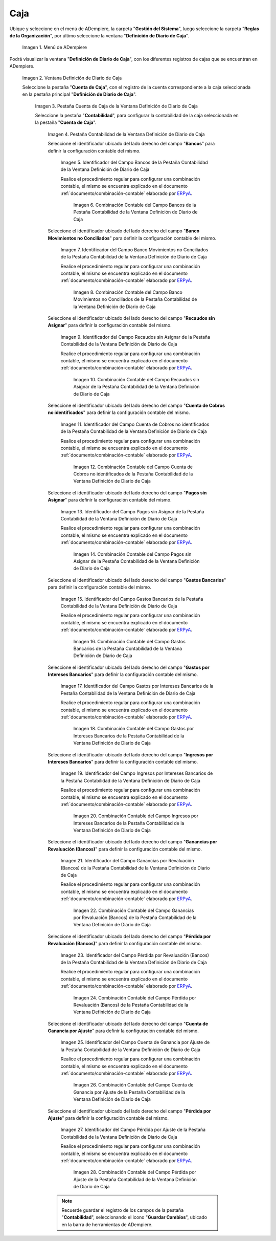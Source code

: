 .. _ERPyA: http://erpya.com
.. |Menú de ADempiere| image:: resources/cash-journal-definition-menu.png
.. |Ventana Definición de Diario de Caja| image:: resources/cash-journal-definition-window.png
.. |Pestaña Cuenta de Caja de la Ventana Definición de Diario de Caja| image:: resources/cash-account-tab-of-the-cash-journal-definition-window.png
.. |Pestaña Contabilidad de la Ventana Definición de Diario de Caja| image:: resources/accounting-tab-of-the-cash-journal-definition-window.png
.. |Campo Bancos de la Pestaña Contabilidad de la Ventana Definición de Diario de Caja| image:: resources/banks-field-of-the-accounting-tab-of-the-cash-journal-definition-window.png
.. |Combinación Contable del Campo Bancos de la Pestaña Contabilidad de la Ventana Definición de Diario de Caja| image:: resources/accounting-combination-of-the-banks-field-from-the-accounting-tab-of-the-cash-journal-definition-window.png
.. |Campo Banco Movimientos no Conciliados de la Pestaña Contabilidad de la Ventana Definición de Diario de Caja| image:: resources/bank-field-not-reconciled-from-the-accounting-tab-of-the-cash-journal-definition-window.png
.. |Combinación Contable del Campo Banco Movimientos no Conciliados de la Pestaña Contabilidad de la Ventana Definición de Diario de Caja| image:: resources/combination-of-the-bank-unreconciled-transactions-field-from-the-accounting-tab-of-the-cash-journal-definition-window.png
.. |Campo Recaudos sin Asignar de la Pestaña Contabilidad de la Ventana Definición de Diario de Caja| image:: resources/unallocated-collections-field-of-the-accounting-tab-of-the-cash-journal-definition-window.png
.. |Combinación Contable del Campo Recaudos sin Asignar de la Pestaña Contabilidad de la Ventana Definición de Diario de Caja| image:: resources/accounting-combination-of-the-unallocated-collections-field-from-the-accounting-tab-of-the-cash-journal-definition-window.png
.. |Campo Cuenta de Cobros no identificados de la Pestaña Contabilidad de la Ventana Definición de Diario de Caja| image:: resources/unidentified-collections-account-field-from-the-accounting-tab-of-the-cash-journal-definition-window.png
.. |Combinación Contable del Campo Cuenta de Cobros no identificados de la Pestaña Contabilidad de la Ventana Definición de Diario de Caja| image:: resources/accounting-combination-of-the-unidentified-collections-account-field-from-the-accounting-tab-of-the-cash-journal-definition-window.png
.. |Campo Pagos sin Asignar de la Pestaña Contabilidad de la Ventana Definición de Diario de Caja| image:: resources/unassigned-payments-field-on-the-accounting-tab-of-the-cash-journal-definition-window.png
.. |Combinación Contable del Campo Pagos sin Asignar de la Pestaña Contabilidad de la Ventana Definición de Diario de Caja| image:: resources/accounting-combination-of-the-unassigned-payments-field-on-the-accounting-tab-of-the-cash-journal-definition-window.png
.. |Campo Gastos Bancarios de la Pestaña Contabilidad de la Ventana Definición de Diario de Caja| image:: resources/bank-charges-field-of-the-accounting-tab-of-the-cash-journal-definition-window.png
.. |Combinación Contable del Campo Gastos Bancarios de la Pestaña Contabilidad de la Ventana Definición de Diario de Caja| image:: resources/accounting-combination-from-the-bank-charges-field-of-the-accounting-tab-of-the-cash-journal-definition-window.png
.. |Campo Gastos por Intereses Bancarios de la Pestaña Contabilidad de la Ventana Definición de Diario de Caja| image:: resources/bank-interest-expense-field-in-the-accounting-tab-of-the-cash-journal-definition-window.png
.. |Combinación Contable del Campo Gastos por Intereses Bancarios de la Pestaña Contabilidad de la Ventana Definición de Diario de Caja| image:: resources/accounting-combination-of-the-bank-interest-expense-field-on-the-accounting-tab-of-the-cash-journal-definition-window.png
.. |Campo Ingresos por Intereses Bancarios de la Pestaña Contabilidad de la Ventana Definición de Diario de Caja| image:: resources/bank-interest-income-field-on-the-accounting-tab-of-the-cash-journal-definition-window.png
.. |Combinación Contable del Campo Ingresos por Intereses Bancarios de la Pestaña Contabilidad de la Ventana Definición de Diario de Caja| image:: resources/accounting-combination-from-the-bank-interest-income-field-on-the-accounting-tab-of-the-cash-journal-definition-window.png
.. |Campo Ganancias por Revaluación (Bancos) de la Pestaña Contabilidad de la Ventana Definición de Diario de Caja| image:: resources/banks-revaluation-gains-field-in-the-accounting-tab-of-the-cash-journal-definition-window.png
.. |Combinación Contable del Campo Ganancias por Revaluación (Bancos) de la Pestaña Contabilidad de la Ventana Definición de Diario de Caja| image:: resources/accounting-combination-of-the-bank-revaluation-gains-field-from-the-accounting-tab-of-the-cash-journal-definition-window.png
.. |Campo Pérdida por Revaluación (Bancos) de la Pestaña Contabilidad de la Ventana Definición de Diario de Caja| image:: resources/banks-revaluation-loss-field-in-the-accounting-tab-of-the-cash-journal-definition-window.png
.. |Combinación Contable del Campo Pérdida por Revaluación (Bancos) de la Pestaña Contabilidad de la Ventana Definición de Diario de Caja| image:: resources/accounting-combination-of-the-bank-revaluation-loss-field-from-the-accounting-tab-of-the-cash-journal-definition-window.png
.. |Campo Cuenta de Ganancia por Ajuste de la Pestaña Contabilidad de la Ventana Definición de Diario de Caja| image:: resources/profit-account-by-adjustment-field-in-the-accounting-tab-of-the-cash-journal-definition-window.png
.. |Combinación Contable del Campo Cuenta de Ganancia por Ajuste de la Pestaña Contabilidad de la Ventana Definición de Diario de Caja| image:: resources/accounting-combination-of-the-adjustment-profit-account-field-of-the-accounting-tab-of-the-cash-journal-definition-window.png
.. |Campo Pérdida por Ajuste de la Pestaña Contabilidad de la Ventana Definición de Diario de Caja| image:: resources/field-loss-due-to-adjustment-of-the-accounting-tab-of-the-cash-journal-definition-window.png
.. |Combinación Contable del Campo Pérdida por Ajuste de la Pestaña Contabilidad de la Ventana Definición de Diario de Caja| image:: resources/accounting-combination-of-the-adjustment-loss-field-of-the-accounting-tab-of-the-cash-journal-definition-window.png

.. _documento/configuración-contable-caja:

**Caja**
========

Ubique y seleccione en el menú de ADempiere, la carpeta "**Gestión del Sistema**", luego seleccione la carpeta "**Reglas de la Organización**", por último seleccione la ventana "**Definición de Diario de Caja**".

    |Menú de ADempiere|

    Imagen 1. Menú de ADempiere

Podrá visualizar la ventana "**Definición de Diario de Caja**", con los diferentes registros de cajas que se encuentran en ADempiere.

    |Ventana Definición de Diario de Caja|

    Imagen 2. Ventana Definición de Diario de Caja

    Seleccione la pestaña "**Cuenta de Caja**", con el registro de la cuenta correspondiente a la caja seleccionada en la pestaña principal "**Definición de Diario de Caja**".

        |Pestaña Cuenta de Caja de la Ventana Definición de Diario de Caja|

        Imagen 3. Pestaña Cuenta de Caja de la Ventana Definición de Diario de Caja

        Seleccione la pestaña "**Contabilidad**", para configurar la contabilidad de la caja seleccionada en la pestaña "**Cuenta de Caja**".

            |Pestaña Contabilidad de la Ventana Definición de Diario de Caja|

            Imagen 4. Pestaña Contabilidad de la Ventana Definición de Diario de Caja

            Seleccione el identificador ubicado del lado derecho del campo "**Bancos**" para definir la configuración contable del mismo.

                |Campo Bancos de la Pestaña Contabilidad de la Ventana Definición de Diario de Caja|

                Imagen 5. Identificador del Campo Bancos de la Pestaña Contabilidad de la Ventana Definición de Diario de Caja

                Realice el procedimiento regular para configurar una combinación contable, el mismo se encuentra explicado en el documento :ref:`documento/combinación-contable` elaborado por `ERPyA`_.

                    |Combinación Contable del Campo Bancos de la Pestaña Contabilidad de la Ventana Definición de Diario de Caja|

                    Imagen 6. Combinación Contable del Campo Bancos de la Pestaña Contabilidad de la Ventana Definición de Diario de Caja

            Seleccione el identificador ubicado del lado derecho del campo "**Banco Movimientos no Conciliados**" para definir la configuración contable del mismo.

                |Campo Banco Movimientos no Conciliados de la Pestaña Contabilidad de la Ventana Definición de Diario de Caja|

                Imagen 7. Identificador del Campo Banco Movimientos no Conciliados de la Pestaña Contabilidad de la Ventana Definición de Diario de Caja

                Realice el procedimiento regular para configurar una combinación contable, el mismo se encuentra explicado en el documento :ref:`documento/combinación-contable` elaborado por `ERPyA`_.

                    |Combinación Contable del Campo Banco Movimientos no Conciliados de la Pestaña Contabilidad de la Ventana Definición de Diario de Caja|

                    Imagen 8. Combinación Contable del Campo Banco Movimientos no Conciliados de la Pestaña Contabilidad de la Ventana Definición de Diario de Caja

            Seleccione el identificador ubicado del lado derecho del campo "**Recaudos sin Asignar**" para definir la configuración contable del mismo.

                |Campo Recaudos sin Asignar de la Pestaña Contabilidad de la Ventana Definición de Diario de Caja|

                Imagen 9. Identificador del Campo Recaudos sin Asignar de la Pestaña Contabilidad de la Ventana Definición de Diario de Caja

                Realice el procedimiento regular para configurar una combinación contable, el mismo se encuentra explicado en el documento :ref:`documento/combinación-contable` elaborado por `ERPyA`_.

                    |Combinación Contable del Campo Recaudos sin Asignar de la Pestaña Contabilidad de la Ventana Definición de Diario de Caja|

                    Imagen 10. Combinación Contable del Campo Recaudos sin Asignar de la Pestaña Contabilidad de la Ventana Definición de Diario de Caja

            Seleccione el identificador ubicado del lado derecho del campo "**Cuenta de Cobros no identificados**" para definir la configuración contable del mismo.

                |Campo Cuenta de Cobros no identificados de la Pestaña Contabilidad de la Ventana Definición de Diario de Caja|

                Imagen 11. Identificador del Campo Cuenta de Cobros no identificados de la Pestaña Contabilidad de la Ventana Definición de Diario de Caja

                Realice el procedimiento regular para configurar una combinación contable, el mismo se encuentra explicado en el documento :ref:`documento/combinación-contable` elaborado por `ERPyA`_.

                    |Combinación Contable del Campo Cuenta de Cobros no identificados de la Pestaña Contabilidad de la Ventana Definición de Diario de Caja|

                    Imagen 12. Combinación Contable del Campo Cuenta de Cobros no identificados de la Pestaña Contabilidad de la Ventana Definición de Diario de Caja

            Seleccione el identificador ubicado del lado derecho del campo "**Pagos sin Asignar**" para definir la configuración contable del mismo.

                |Campo Pagos sin Asignar de la Pestaña Contabilidad de la Ventana Definición de Diario de Caja|

                Imagen 13. Identificador del Campo Pagos sin Asignar de la Pestaña Contabilidad de la Ventana Definición de Diario de Caja

                Realice el procedimiento regular para configurar una combinación contable, el mismo se encuentra explicado en el documento :ref:`documento/combinación-contable` elaborado por `ERPyA`_.

                    |Combinación Contable del Campo Pagos sin Asignar de la Pestaña Contabilidad de la Ventana Definición de Diario de Caja|

                    Imagen 14. Combinación Contable del Campo Pagos sin Asignar de la Pestaña Contabilidad de la Ventana Definición de Diario de Caja

            Seleccione el identificador ubicado del lado derecho del campo "**Gastos Bancarios**" para definir la configuración contable del mismo.

                |Campo Gastos Bancarios de la Pestaña Contabilidad de la Ventana Definición de Diario de Caja|

                Imagen 15. Identificador del Campo Gastos Bancarios de la Pestaña Contabilidad de la Ventana Definición de Diario de Caja

                Realice el procedimiento regular para configurar una combinación contable, el mismo se encuentra explicado en el documento :ref:`documento/combinación-contable` elaborado por `ERPyA`_.

                    |Combinación Contable del Campo Gastos Bancarios de la Pestaña Contabilidad de la Ventana Definición de Diario de Caja|

                    Imagen 16. Combinación Contable del Campo Gastos Bancarios de la Pestaña Contabilidad de la Ventana Definición de Diario de Caja

            Seleccione el identificador ubicado del lado derecho del campo "**Gastos por Intereses Bancarios**" para definir la configuración contable del mismo.

                |Campo Gastos por Intereses Bancarios de la Pestaña Contabilidad de la Ventana Definición de Diario de Caja|

                Imagen 17. Identificador del Campo Gastos por Intereses Bancarios de la Pestaña Contabilidad de la Ventana Definición de Diario de Caja

                Realice el procedimiento regular para configurar una combinación contable, el mismo se encuentra explicado en el documento :ref:`documento/combinación-contable` elaborado por `ERPyA`_.

                    |Combinación Contable del Campo Gastos por Intereses Bancarios de la Pestaña Contabilidad de la Ventana Definición de Diario de Caja|

                    Imagen 18. Combinación Contable del Campo Gastos por Intereses Bancarios de la Pestaña Contabilidad de la Ventana Definición de Diario de Caja
                
            Seleccione el identificador ubicado del lado derecho del campo "**Ingresos por Intereses Bancarios**" para definir la configuración contable del mismo.

                |Campo Ingresos por Intereses Bancarios de la Pestaña Contabilidad de la Ventana Definición de Diario de Caja|

                Imagen 19. Identificador del Campo Ingresos por Intereses Bancarios de la Pestaña Contabilidad de la Ventana Definición de Diario de Caja

                Realice el procedimiento regular para configurar una combinación contable, el mismo se encuentra explicado en el documento :ref:`documento/combinación-contable` elaborado por `ERPyA`_.

                    |Combinación Contable del Campo Ingresos por Intereses Bancarios de la Pestaña Contabilidad de la Ventana Definición de Diario de Caja|

                    Imagen 20. Combinación Contable del Campo Ingresos por Intereses Bancarios de la Pestaña Contabilidad de la Ventana Definición de Diario de Caja

            Seleccione el identificador ubicado del lado derecho del campo "**Ganancias por Revaluación (Bancos)**" para definir la configuración contable del mismo.

                |Campo Ganancias por Revaluación (Bancos) de la Pestaña Contabilidad de la Ventana Definición de Diario de Caja|

                Imagen 21. Identificador del Campo Ganancias por Revaluación (Bancos) de la Pestaña Contabilidad de la Ventana Definición de Diario de Caja

                Realice el procedimiento regular para configurar una combinación contable, el mismo se encuentra explicado en el documento :ref:`documento/combinación-contable` elaborado por `ERPyA`_.

                    |Combinación Contable del Campo Ganancias por Revaluación (Bancos) de la Pestaña Contabilidad de la Ventana Definición de Diario de Caja|

                    Imagen 22. Combinación Contable del Campo Ganancias por Revaluación (Bancos) de la Pestaña Contabilidad de la Ventana Definición de Diario de Caja

            Seleccione el identificador ubicado del lado derecho del campo "**Pérdida por Revaluación (Bancos)**" para definir la configuración contable del mismo.

                |Campo Pérdida por Revaluación (Bancos) de la Pestaña Contabilidad de la Ventana Definición de Diario de Caja|

                Imagen 23. Identificador del Campo Pérdida por Revaluación (Bancos) de la Pestaña Contabilidad de la Ventana Definición de Diario de Caja

                Realice el procedimiento regular para configurar una combinación contable, el mismo se encuentra explicado en el documento :ref:`documento/combinación-contable` elaborado por `ERPyA`_.

                    |Combinación Contable del Campo Pérdida por Revaluación (Bancos) de la Pestaña Contabilidad de la Ventana Definición de Diario de Caja|

                    Imagen 24. Combinación Contable del Campo Pérdida por Revaluación (Bancos) de la Pestaña Contabilidad de la Ventana Definición de Diario de Caja

            Seleccione el identificador ubicado del lado derecho del campo "**Cuenta de Ganancia por Ajuste**" para definir la configuración contable del mismo.

                |Campo Cuenta de Ganancia por Ajuste de la Pestaña Contabilidad de la Ventana Definición de Diario de Caja|

                Imagen 25. Identificador del Campo Cuenta de Ganancia por Ajuste de la Pestaña Contabilidad de la Ventana Definición de Diario de Caja

                Realice el procedimiento regular para configurar una combinación contable, el mismo se encuentra explicado en el documento :ref:`documento/combinación-contable` elaborado por `ERPyA`_.

                    |Combinación Contable del Campo Cuenta de Ganancia por Ajuste de la Pestaña Contabilidad de la Ventana Definición de Diario de Caja|

                    Imagen 26. Combinación Contable del Campo Cuenta de Ganancia por Ajuste de la Pestaña Contabilidad de la Ventana Definición de Diario de Caja

            Seleccione el identificador ubicado del lado derecho del campo "**Pérdida por Ajuste**" para definir la configuración contable del mismo.

                |Campo Pérdida por Ajuste de la Pestaña Contabilidad de la Ventana Definición de Diario de Caja|

                Imagen 27. Identificador del Campo Pérdida por Ajuste de la Pestaña Contabilidad de la Ventana Definición de Diario de Caja

                Realice el procedimiento regular para configurar una combinación contable, el mismo se encuentra explicado en el documento :ref:`documento/combinación-contable` elaborado por `ERPyA`_.

                    |Combinación Contable del Campo Pérdida por Ajuste de la Pestaña Contabilidad de la Ventana Definición de Diario de Caja|

                    Imagen 28. Combinación Contable del Campo Pérdida por Ajuste de la Pestaña Contabilidad de la Ventana Definición de Diario de Caja

            .. note::

                Recuerde guardar el registro de los campos de la pestaña "**Contabilidad**", seleccionando el icono "**Guardar Cambios**", ubicado en la barra de herramientas de ADempiere.